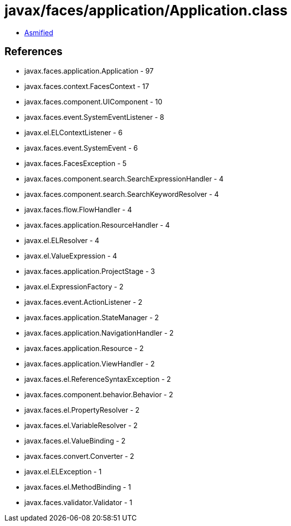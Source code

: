 = javax/faces/application/Application.class

 - link:Application-asmified.java[Asmified]

== References

 - javax.faces.application.Application - 97
 - javax.faces.context.FacesContext - 17
 - javax.faces.component.UIComponent - 10
 - javax.faces.event.SystemEventListener - 8
 - javax.el.ELContextListener - 6
 - javax.faces.event.SystemEvent - 6
 - javax.faces.FacesException - 5
 - javax.faces.component.search.SearchExpressionHandler - 4
 - javax.faces.component.search.SearchKeywordResolver - 4
 - javax.faces.flow.FlowHandler - 4
 - javax.faces.application.ResourceHandler - 4
 - javax.el.ELResolver - 4
 - javax.el.ValueExpression - 4
 - javax.faces.application.ProjectStage - 3
 - javax.el.ExpressionFactory - 2
 - javax.faces.event.ActionListener - 2
 - javax.faces.application.StateManager - 2
 - javax.faces.application.NavigationHandler - 2
 - javax.faces.application.Resource - 2
 - javax.faces.application.ViewHandler - 2
 - javax.faces.el.ReferenceSyntaxException - 2
 - javax.faces.component.behavior.Behavior - 2
 - javax.faces.el.PropertyResolver - 2
 - javax.faces.el.VariableResolver - 2
 - javax.faces.el.ValueBinding - 2
 - javax.faces.convert.Converter - 2
 - javax.el.ELException - 1
 - javax.faces.el.MethodBinding - 1
 - javax.faces.validator.Validator - 1

